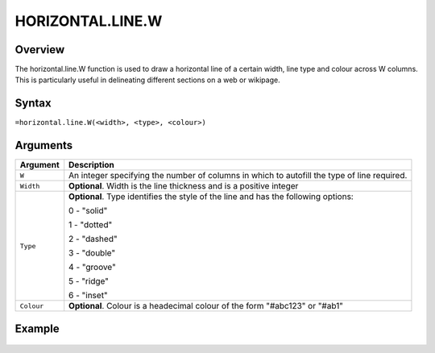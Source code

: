=================
HORIZONTAL.LINE.W
=================

Overview
--------

The horizontal.line.W function is used to draw a horizontal line of a certain width, line type and colour across W columns. This is particularly useful in delineating different sections on a web or wikipage.

Syntax
------

``=horizontal.line.W(<width>, <type>, <colour>)``

Arguments
---------

.. tabularcolumns:: |l|L|

===========     ================================================================
Argument        Description
===========     ================================================================
``W``           An integer specifying the number of columns in which to
                autofill the type of line required.

``Width``       **Optional**. Width is the line thickness and is a positive
                integer

``Type``        **Optional**. Type identifies the style of the line and has
                the following options:

                0 - "solid"

                1 - "dotted"

                2 - "dashed"

                3 - "double"

                4 - "groove"

                5 - "ridge"

                6 - "inset"

``Colour``      **Optional**. Colour is a headecimal colour of the form
                "#abc123" or "#ab1"

===========     ================================================================

Example
-------

.. figure:: /images/example-horizontal-line.png
